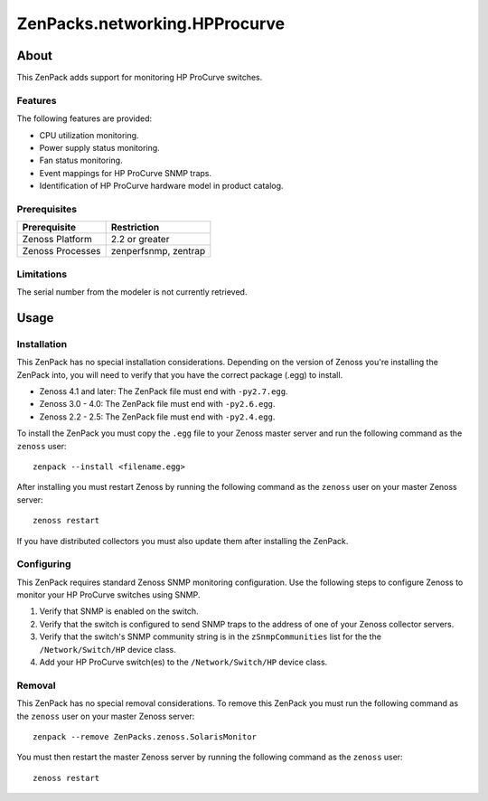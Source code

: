 ===============================================================================
ZenPacks.networking.HPProcurve
===============================================================================


About
===============================================================================

This ZenPack adds support for monitoring HP ProCurve switches.


Features
-------------------------------------------------------------------------------

The following features are provided:

* CPU utilization monitoring.
* Power supply status monitoring.
* Fan status monitoring.
* Event mappings for HP ProCurve SNMP traps.
* Identification of HP ProCurve hardware model in product catalog.


Prerequisites
-------------------------------------------------------------------------------

==================  ========================================================
Prerequisite        Restriction
==================  ========================================================
Zenoss Platform     2.2 or greater
Zenoss Processes    zenperfsnmp, zentrap
==================  ========================================================


Limitations
-------------------------------------------------------------------------------

The serial number from the modeler is not currently retrieved.


Usage
===============================================================================


Installation
-------------------------------------------------------------------------------

This ZenPack has no special installation considerations.  Depending on the
version of Zenoss you're installing the ZenPack into, you will need to verify
that you have the correct package (.egg) to install.

* Zenoss 4.1 and later: The ZenPack file must end with ``-py2.7.egg``.
* Zenoss 3.0 - 4.0: The ZenPack file must end with ``-py2.6.egg``.
* Zenoss 2.2 - 2.5: The ZenPack file must end with ``-py2.4.egg``.

To install the ZenPack you must copy the ``.egg`` file to your Zenoss master
server and run the following command as the ``zenoss`` user::

    zenpack --install <filename.egg>

After installing you must restart Zenoss by running the following command as
the ``zenoss`` user on your master Zenoss server::

    zenoss restart

If you have distributed collectors you must also update them after installing
the ZenPack.


Configuring
-------------------------------------------------------------------------------

This ZenPack requires standard Zenoss SNMP monitoring configuration. Use the
following steps to configure Zenoss to monitor your HP ProCurve switches using
SNMP.

1. Verify that SNMP is enabled on the switch.
2. Verify that the switch is configured to send SNMP traps to the address of
   one of your Zenoss collector servers.
3. Verify that the switch's SNMP community string is in the ``zSnmpCommunities``
   list for the the ``/Network/Switch/HP`` device class.
4. Add your HP ProCurve switch(es) to the ``/Network/Switch/HP`` device class.


Removal
-------------------------------------------------------------------------------

This ZenPack has no special removal considerations. To remove this ZenPack you
must run the following command as the ``zenoss`` user on your master Zenoss
server::

    zenpack --remove ZenPacks.zenoss.SolarisMonitor

You must then restart the master Zenoss server by running the following command
as the ``zenoss`` user::

    zenoss restart
